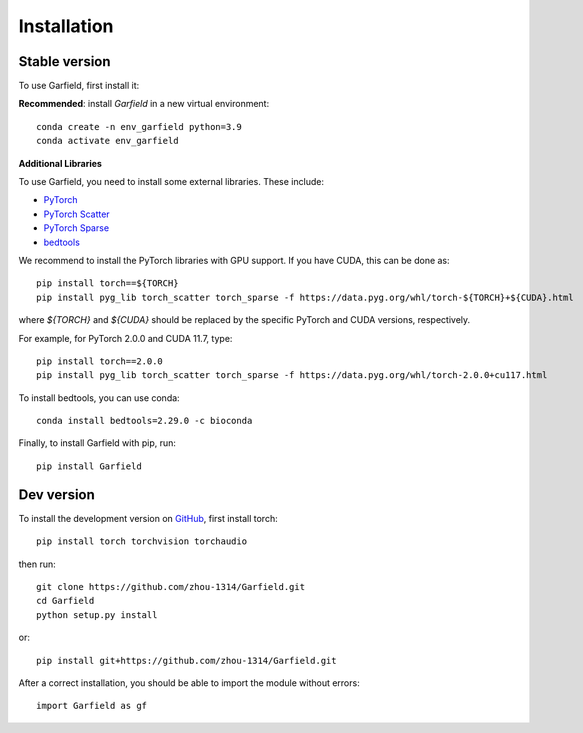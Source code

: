 Installation
============

Stable version
~~~~~~~~~~~~~~

To use Garfield, first install it:

**Recommended**: install *Garfield* in a new virtual environment::

    conda create -n env_garfield python=3.9
    conda activate env_garfield

**Additional Libraries**

To use Garfield, you need to install some external libraries. These include:

- `PyTorch <http://pytorch.org/>`_
- `PyTorch Scatter <https://github.com/rusty1s/pytorch_scatter>`_
- `PyTorch Sparse <https://github.com/rusty1s/pytorch_sparse>`_
- `bedtools <https://bedtools.readthedocs.io/>`_

We recommend to install the PyTorch libraries with GPU support. If you have
CUDA, this can be done as::

    pip install torch==${TORCH}
    pip install pyg_lib torch_scatter torch_sparse -f https://data.pyg.org/whl/torch-${TORCH}+${CUDA}.html

where `${TORCH}` and `${CUDA}` should be replaced by the specific PyTorch and
CUDA versions, respectively.

For example, for PyTorch 2.0.0 and CUDA 11.7, type::

    pip install torch==2.0.0
    pip install pyg_lib torch_scatter torch_sparse -f https://data.pyg.org/whl/torch-2.0.0+cu117.html


To install bedtools, you can use conda::

    conda install bedtools=2.29.0 -c bioconda


Finally, to install Garfield with pip, run::

    pip install Garfield

Dev version
~~~~~~~~~~~

To install the development version on `GitHub <https://github.com/zhou-1314/Garfield/>`_,
first install torch::

    pip install torch torchvision torchaudio

then run::

    git clone https://github.com/zhou-1314/Garfield.git
    cd Garfield
    python setup.py install

or::

    pip install git+https://github.com/zhou-1314/Garfield.git

After a correct installation, you should be able to import the module without errors::

    import Garfield as gf
